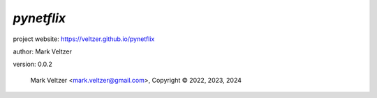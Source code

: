 ===========
*pynetflix*
===========

.. image:: https://img.shields.io/pypi/v/pynetflix

.. image:: https://img.shields.io/github/license/veltzer/pynetflix

.. image:: https://img.shields.io/badge/code%20style-black-000000.svg

project website: https://veltzer.github.io/pynetflix

author: Mark Veltzer

version: 0.0.2

	Mark Veltzer <mark.veltzer@gmail.com>, Copyright © 2022, 2023, 2024

